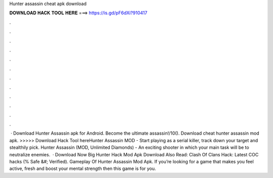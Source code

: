 Hunter assassin cheat apk download

𝐃𝐎𝐖𝐍𝐋𝐎𝐀𝐃 𝐇𝐀𝐂𝐊 𝐓𝐎𝐎𝐋 𝐇𝐄𝐑𝐄 ===> https://is.gd/pF6dXi?910417

.

.

.

.

.

.

.

.

.

.

.

.

 · Download Hunter Assassin apk for Android. Become the ultimate assassin!/10(). Download cheat hunter assassin mod apk. >>>>> Download Hack Tool hereHunter Assassin MOD - Start playing as a serial killer, track down your target and stealthily pick. Hunter Assassin (MOD, Unlimited Diamonds) - An exciting shooter in which your main task will be to neutralize enemies.  · Download Now Big Hunter Hack Mod Apk Download Also Read: Clash Of Clans Hack: Latest COC hacks (% Safe &#; Verified). Gameplay Of Hunter Assassin Mod Apk. If you’re looking for a game that makes you feel active, fresh and boost your mental strength then this game is for you.